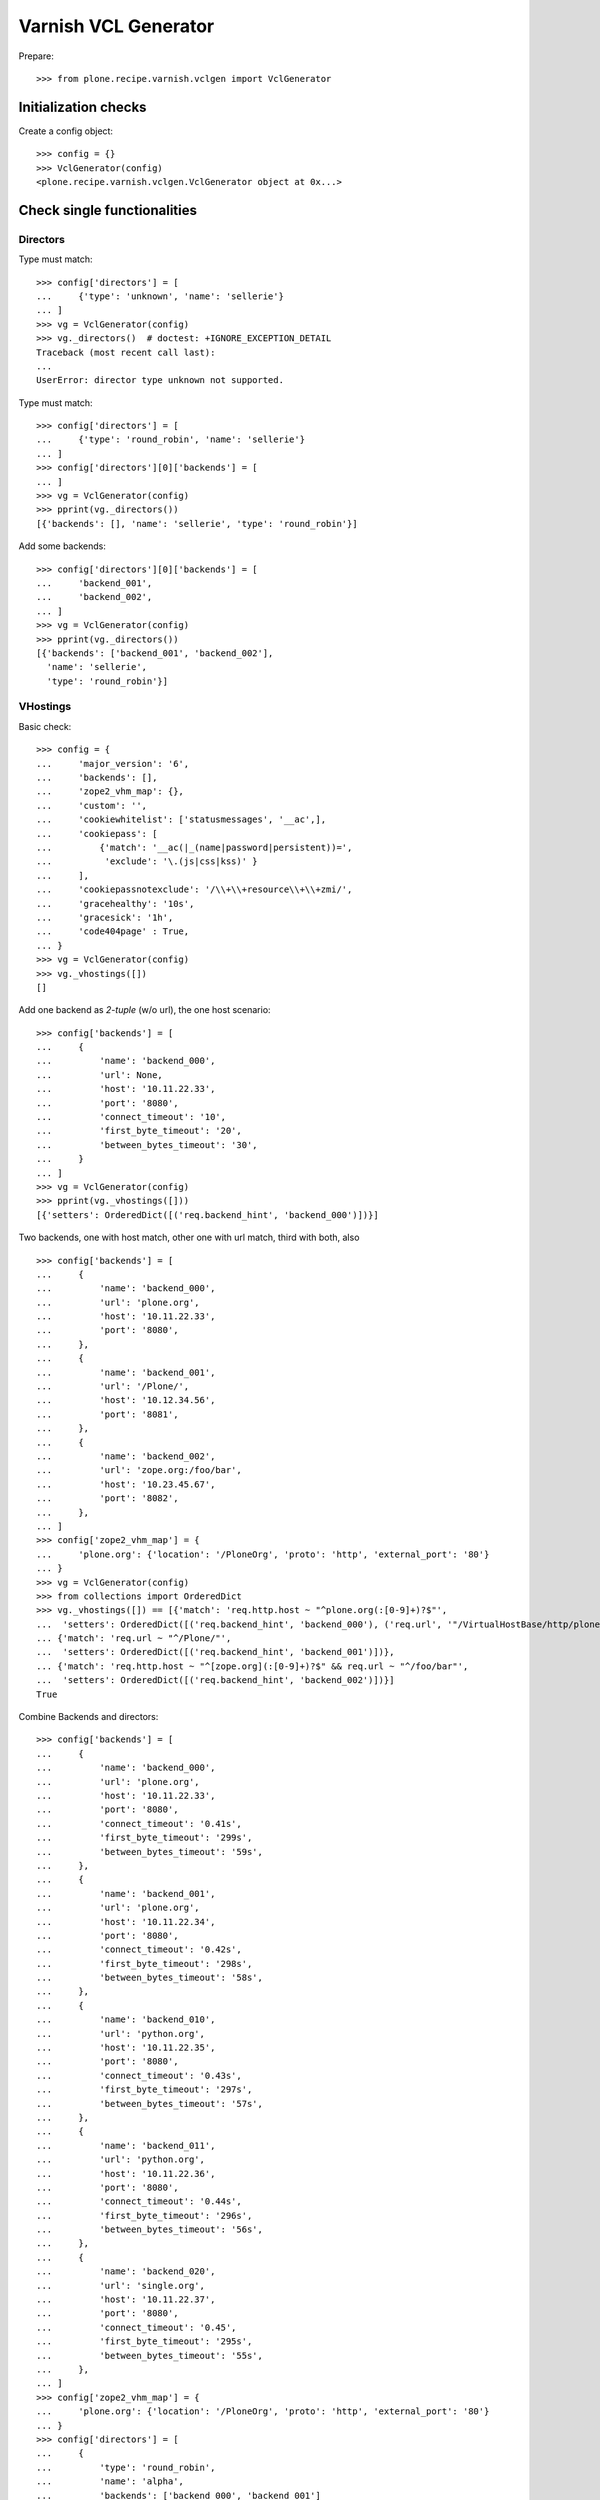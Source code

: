 =====================
Varnish VCL Generator
=====================

Prepare::

    >>> from plone.recipe.varnish.vclgen import VclGenerator

Initialization checks
=====================

Create a config object::

    >>> config = {}
    >>> VclGenerator(config)
    <plone.recipe.varnish.vclgen.VclGenerator object at 0x...>


Check single functionalities
============================

Directors
---------

Type must match::

    >>> config['directors'] = [
    ...     {'type': 'unknown', 'name': 'sellerie'}
    ... ]
    >>> vg = VclGenerator(config)
    >>> vg._directors()  # doctest: +IGNORE_EXCEPTION_DETAIL
    Traceback (most recent call last):
    ...
    UserError: director type unknown not supported.

Type must match::

    >>> config['directors'] = [
    ...     {'type': 'round_robin', 'name': 'sellerie'}
    ... ]
    >>> config['directors'][0]['backends'] = [
    ... ]
    >>> vg = VclGenerator(config)
    >>> pprint(vg._directors())
    [{'backends': [], 'name': 'sellerie', 'type': 'round_robin'}]


Add some backends::

    >>> config['directors'][0]['backends'] = [
    ...     'backend_001',
    ...     'backend_002',
    ... ]
    >>> vg = VclGenerator(config)
    >>> pprint(vg._directors())
    [{'backends': ['backend_001', 'backend_002'],
      'name': 'sellerie',
      'type': 'round_robin'}]

VHostings
---------

Basic check::

    >>> config = {
    ...     'major_version': '6',
    ...     'backends': [],
    ...     'zope2_vhm_map': {},
    ...     'custom': '',
    ...     'cookiewhitelist': ['statusmessages', '__ac',],
    ...     'cookiepass': [
    ...         {'match': '__ac(|_(name|password|persistent))=',
    ...          'exclude': '\.(js|css|kss)' }
    ...     ],
    ...     'cookiepassnotexclude': '/\\+\\+resource\\+\\+zmi/',
    ...     'gracehealthy': '10s',
    ...     'gracesick': '1h',
    ...     'code404page' : True,
    ... }
    >>> vg = VclGenerator(config)
    >>> vg._vhostings([])
    []

Add one backend as *2-tuple* (w/o url), the one host scenario::

    >>> config['backends'] = [
    ...     {
    ...         'name': 'backend_000',
    ...         'url': None,
    ...         'host': '10.11.22.33',
    ...         'port': '8080',
    ...         'connect_timeout': '10',
    ...         'first_byte_timeout': '20',
    ...         'between_bytes_timeout': '30',
    ...     }
    ... ]
    >>> vg = VclGenerator(config)
    >>> pprint(vg._vhostings([]))
    [{'setters': OrderedDict([('req.backend_hint', 'backend_000')])}]


Two backends, one with host match, other one with url match, third with both,
also ::

    >>> config['backends'] = [
    ...     {
    ...         'name': 'backend_000',
    ...         'url': 'plone.org',
    ...         'host': '10.11.22.33',
    ...         'port': '8080',
    ...     },
    ...     {
    ...         'name': 'backend_001',
    ...         'url': '/Plone/',
    ...         'host': '10.12.34.56',
    ...         'port': '8081',
    ...     },
    ...     {
    ...         'name': 'backend_002',
    ...         'url': 'zope.org:/foo/bar',
    ...         'host': '10.23.45.67',
    ...         'port': '8082',
    ...     },
    ... ]
    >>> config['zope2_vhm_map'] = {
    ...     'plone.org': {'location': '/PloneOrg', 'proto': 'http', 'external_port': '80'}
    ... }
    >>> vg = VclGenerator(config)
    >>> from collections import OrderedDict
    >>> vg._vhostings([]) == [{'match': 'req.http.host ~ "^plone.org(:[0-9]+)?$"',
    ...  'setters': OrderedDict([('req.backend_hint', 'backend_000'), ('req.url', '"/VirtualHostBase/http/plone.org:80/PloneOrg/VirtualHostRoot" + req.url')])},
    ... {'match': 'req.url ~ "^/Plone/"',
    ...  'setters': OrderedDict([('req.backend_hint', 'backend_001')])},
    ... {'match': 'req.http.host ~ "^[zope.org](:[0-9]+)?$" && req.url ~ "^/foo/bar"',
    ...  'setters': OrderedDict([('req.backend_hint', 'backend_002')])}]
    True


Combine Backends and directors::

    >>> config['backends'] = [
    ...     {
    ...         'name': 'backend_000',
    ...         'url': 'plone.org',
    ...         'host': '10.11.22.33',
    ...         'port': '8080',
    ...         'connect_timeout': '0.41s',
    ...         'first_byte_timeout': '299s',
    ...         'between_bytes_timeout': '59s',
    ...     },
    ...     {
    ...         'name': 'backend_001',
    ...         'url': 'plone.org',
    ...         'host': '10.11.22.34',
    ...         'port': '8080',
    ...         'connect_timeout': '0.42s',
    ...         'first_byte_timeout': '298s',
    ...         'between_bytes_timeout': '58s',
    ...     },
    ...     {
    ...         'name': 'backend_010',
    ...         'url': 'python.org',
    ...         'host': '10.11.22.35',
    ...         'port': '8080',
    ...         'connect_timeout': '0.43s',
    ...         'first_byte_timeout': '297s',
    ...         'between_bytes_timeout': '57s',
    ...     },
    ...     {
    ...         'name': 'backend_011',
    ...         'url': 'python.org',
    ...         'host': '10.11.22.36',
    ...         'port': '8080',
    ...         'connect_timeout': '0.44s',
    ...         'first_byte_timeout': '296s',
    ...         'between_bytes_timeout': '56s',
    ...     },
    ...     {
    ...         'name': 'backend_020',
    ...         'url': 'single.org',
    ...         'host': '10.11.22.37',
    ...         'port': '8080',
    ...         'connect_timeout': '0.45',
    ...         'first_byte_timeout': '295s',
    ...         'between_bytes_timeout': '55s',
    ...     },
    ... ]
    >>> config['zope2_vhm_map'] = {
    ...     'plone.org': {'location': '/PloneOrg', 'proto': 'http', 'external_port': '80'}
    ... }
    >>> config['directors'] = [
    ...     {
    ...         'type': 'round_robin',
    ...         'name': 'alpha',
    ...         'backends': ['backend_000', 'backend_001']
    ...     },
    ...     {
    ...         'type': 'random',
    ...         'name': 'beta',
    ...         'backends': ['backend_010', 'backend_011']
    ...     },
    ... ]
    >>> vg = VclGenerator(config)
    >>> directors = vg._directors()
    >>> pprint(directors)
    [{'backends': ['backend_000', 'backend_001'],
      'name': 'alpha',
      'type': 'round_robin'},
     {'backends': ['backend_010', 'backend_011'],
      'name': 'beta',
      'type': 'random'}]

    >>> vg._vhostings(directors) == \
    ... [{'match': 'req.http.host ~ "^plone.org(:[0-9]+)?$"',
    ...  'setters': OrderedDict([('req.backend_hint', 'alpha.backend()'), ('req.url', '"/VirtualHostBase/http/plone.org:80/PloneOrg/VirtualHostRoot" + req.url')])},
    ... {'match': 'req.http.host ~ "^python.org(:[0-9]+)?$"',
    ...  'setters': OrderedDict([('req.backend_hint', 'beta.backend()')])},
    ... {'match': 'req.http.host ~ "^single.org(:[0-9]+)?$"',
    ...  'setters': OrderedDict([('req.backend_hint', 'backend_020')])}]
    True

Check purgehosts. add some manual and then all above hosts should be in too::

    >>> config['purgehosts'] = ['192.168.1.2', '123.123.123.123',]
    >>> vg = VclGenerator(config)
    >>> vg._purgehosts() == \
    ... set(['10.11.22.33',
    ...      '10.11.22.34',
    ...      '10.11.22.35',
    ...      '10.11.22.36',
    ...      '10.11.22.37',
    ...      '123.123.123.123',
    ...      '192.168.1.2'])
    True

Unix domain sockets as backend addresses::

    >>> config['major_version'] = '6'
    >>> config['vcl_version'] = '4.1'
    >>> config['backends'] = [
    ...     {
    ...         'name': 'backend_030',
    ...         'url': 'foo.org',
    ...         'path': '/tmp/foo.sock',
    ...         'connect_timeout': '0.45',
    ...         'first_byte_timeout': '295s',
    ...         'between_bytes_timeout': '55s',
    ...     },
    ... ]

    >>> vg = VclGenerator(config)
    >>> pprint(vg._vhostings(directors))
    [{'match': 'req.http.host ~ "^foo.org(:[0-9]+)?$"',
      'setters': OrderedDict([('req.backend_hint', 'backend_030')])}]

Generate!

    >>> result = vg()
    >>> len(result) > 8000
    True


Backend probes
--------------


When gracehealthy is set, probes for the backend are activated::

    >>> config = {
    ...     'major_version': '6',
    ...     'zope2_vhm_map': {},
    ...     'custom': '',
    ...     'cookiewhitelist': ['statusmessages', '__ac',],
    ...     'cookiepass': [
    ...         {'match': '__ac(|_(name|password|persistent))=',
    ...          'exclude': '\.(js|css|kss)' }
    ...     ],
    ...     'cookiepassnotexclude': '/\\+\\+resource\\+\\+zmi/',
    ...     'gracehealthy': '10s',
    ...     'gracesick': '1h',
    ...     'code404page' : True,
    ...     'purgehosts': [],
    ... }

    >>> config['backends'] = [
    ...     {
    ...         'name': 'backend_000',
    ...         'url': None,
    ...         'host': '10.11.22.33',
    ...         'port': '8080',
    ...         'connect_timeout': '10',
    ...         'first_byte_timeout': '20',
    ...         'between_bytes_timeout': '30',
    ...     }
    ... ]

    >>> config['directors'] = [
    ...     {
    ...         'type': 'round_robin',
    ...         'name': 'alpha',
    ...         'backends': ['backend_000']
    ...     }
    ... ]
    >>> vg = VclGenerator(config)
    >>> print(vg())
    # This a configuration file for varnish.
    ...
    probe backend_probe {
        .url = "/ok";
        .timeout = 5s;
        .interval = 15s;
        .window = 10;
        .threshold = 8;
    }
    <BLANKLINE>
    ...
    backend backend_000 {
       .host = "10.11.22.33";
       .port = "8080";
       .connect_timeout = 10;
       .first_byte_timeout = 20;
       .between_bytes_timeout  = 30;
       .probe = backend_probe;
    }
    ...

Provide non-default values. If initial is set, it is added to the config as well::

    >>> config['healthprobeurl'] = '/test'
    >>> config['healthprobetimeout'] = '1s'
    >>> config['healthprobeinterval'] = '5s'
    >>> config['healthprobewindow'] = '3'
    >>> config['healthprobethreshold'] = '2'
    >>> config['healthprobeinitial'] = '1'

    >>> print(VclGenerator(config)())
    # This a configuration file for varnish.
    ...
    probe backend_probe {
        .url = "/test";
        .timeout = 1s;
        .interval = 5s;
        .window = 3;
        .threshold = 2;
        .initial = 1;
    }
    ...
